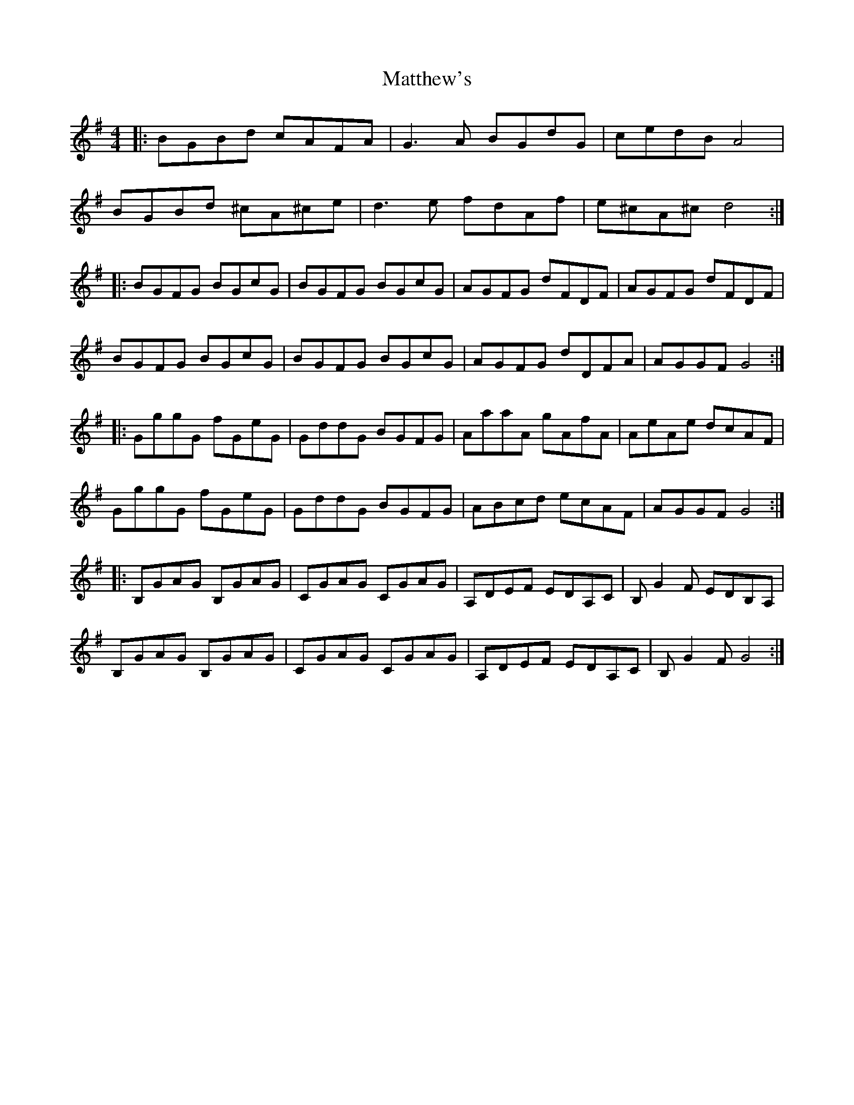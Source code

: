 X: 25901
T: Matthew's
R: reel
M: 4/4
K: Gmajor
|:BGBd cAFA|G3A BGdG|cedB A4|
BGBd ^cA^ce|d3e fdAf|e^cA^c d4:|
|:BGFG BGcG|BGFG BGcG|AGFG dFDF|AGFG dFDF|
BGFG BGcG|BGFG BGcG|AGFG dDFA|AGGF G4:|
|:GggG fGeG|GddG BGFG|AaaA gAfA|AeAe dcAF|
GggG fGeG|GddG BGFG|ABcd ecAF|AGGF G4:|
|:B,GAG B,GAG|CGAG CGAG|A,DEF EDA,C|B,G2F EDB,A,|
B,GAG B,GAG|CGAG CGAG|A,DEF EDA,C|B,G2F G4:|

